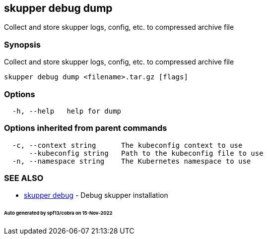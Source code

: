== skupper debug dump

Collect and store skupper logs, config, etc.
to compressed archive file

=== Synopsis

Collect and store skupper logs, config, etc.
to compressed archive file

----
skupper debug dump <filename>.tar.gz [flags]
----

=== Options

----
  -h, --help   help for dump
----

=== Options inherited from parent commands

----
  -c, --context string      The kubeconfig context to use
      --kubeconfig string   Path to the kubeconfig file to use
  -n, --namespace string    The Kubernetes namespace to use
----

=== SEE ALSO

* xref:skupper_debug.adoc[skupper debug]	 - Debug skupper installation

[discrete]
====== Auto generated by spf13/cobra on 15-Nov-2022
